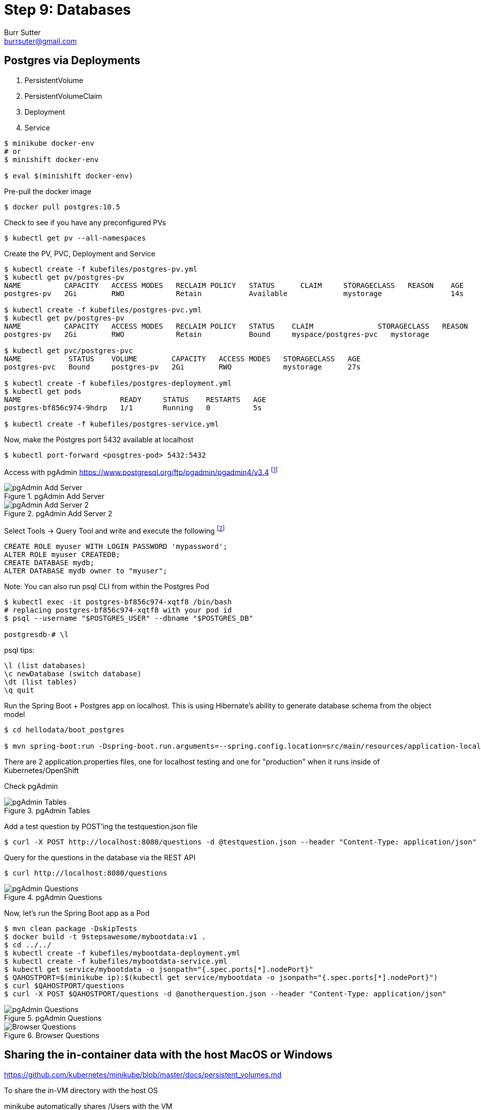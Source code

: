 = Step 9: Databases
Burr Sutter <burrsuter@gmail.com>

ifndef::codedir[:codedir: code]
ifndef::imagesdir[:imagesdir: images]

== Postgres via Deployments

1. PersistentVolume
2. PersistentVolumeClaim
3. Deployment
4. Service

[source,bash]
----
$ minikube docker-env
# or
$ minishift docker-env

$ eval $(minishift docker-env)
----

Pre-pull the docker image

[source,bash]
----
$ docker pull postgres:10.5
----

Check to see if you have any preconfigured PVs

[source,bash]
----
$ kubectl get pv --all-namespaces
----

Create the PV, PVC, Deployment and Service

[source,bash]
----
$ kubectl create -f kubefiles/postgres-pv.yml
$ kubectl get pv/postgres-pv
NAME          CAPACITY   ACCESS MODES   RECLAIM POLICY   STATUS      CLAIM     STORAGECLASS   REASON    AGE
postgres-pv   2Gi        RWO            Retain           Available             mystorage                14s

$ kubectl create -f kubefiles/postgres-pvc.yml
$ kubectl get pv/postgres-pv
NAME          CAPACITY   ACCESS MODES   RECLAIM POLICY   STATUS    CLAIM               STORAGECLASS   REASON    AGE
postgres-pv   2Gi        RWO            Retain           Bound     myspace/postgres-pvc   mystorage                49s

$ kubectl get pvc/postgres-pvc
NAME           STATUS    VOLUME        CAPACITY   ACCESS MODES   STORAGECLASS   AGE
postgres-pvc   Bound     postgres-pv   2Gi        RWO            mystorage      27s

$ kubectl create -f kubefiles/postgres-deployment.yml
$ kubectl get pods
NAME                       READY     STATUS    RESTARTS   AGE
postgres-bf856c974-9hdrp   1/1       Running   0          5s

$ kubectl create -f kubefiles/postgres-service.yml
----

Now, make the Postgres port 5432 available at localhost

[source,bash]
----
$ kubectl port-forward <posgtres-pod> 5432:5432
----

Access with pgAdmin https://www.postgresql.org/ftp/pgadmin/pgadmin4/v3.4 footnote:[Admin login details can be found in the kubefiles/postgres-depoloyment.yml]

.pgAdmin Add Server
image::pgadmin_add_server.png[pgAdmin Add Server]

.pgAdmin Add Server 2
image::pgadmin_add_server2.png[pgAdmin Add Server 2]


Select Tools -> Query Tool and write and execute the following footnote:[You may need to execute the command line by line and not all at once]

[source,sql]
----
CREATE ROLE myuser WITH LOGIN PASSWORD 'mypassword';
ALTER ROLE myuser CREATEDB;
CREATE DATABASE mydb;
ALTER DATABASE mydb owner to "myuser";
----

Note: You can also run psql CLI from within the Postgres Pod
----
$ kubectl exec -it postgres-bf856c974-xqtf8 /bin/bash
# replacing postgres-bf856c974-xqtf8 with your pod id
$ psql --username "$POSTGRES_USER" --dbname "$POSTGRES_DB"

postgresdb-# \l
----

psql tips:

----
\l (list databases)
\c newDatabase (switch database) 
\dt (list tables)
\q quit
----


Run the Spring Boot + Postgres app on localhost.  This is using Hibernate's ability to generate database schema from the object model

[source,bash]
----
$ cd hellodata/boot_postgres

$ mvn spring-boot:run -Dspring-boot.run.arguments=--spring.config.location=src/main/resources/application-local.properties
----

There are 2 application.properties files, one for localhost testing and one for "production" when it runs inside of Kubernetes/OpenShift

Check pgAdmin

.pgAdmin Tables
image::pgadmin_schema_creation.png[pgAdmin Tables]


Add a test question by POST'ing the testquestion.json file

[source,bash]
----
$ curl -X POST http://localhost:8080/questions -d @testquestion.json --header "Content-Type: application/json"
----

Query for the questions in the database via the REST API

[source,bash]
----
$ curl http://localhost:8080/questions
----

.pgAdmin Questions
image::pgadmin_query_questions1.png[pgAdmin Questions]


Now, let's run the Spring Boot app as a Pod

[source,bash]
----
$ mvn clean package -DskipTests
$ docker build -t 9stepsawesome/mybootdata:v1 .
$ cd ../../
$ kubectl create -f kubefiles/mybootdata-deployment.yml
$ kubectl create -f kubefiles/mybootdata-service.yml
$ kubectl get service/mybootdata -o jsonpath="{.spec.ports[*].nodePort}"
$ QAHOSTPORT=$(minikube ip):$(kubectl get service/mybootdata -o jsonpath="{.spec.ports[*].nodePort}")
$ curl $QAHOSTPORT/questions
$ curl -X POST $QAHOSTPORT/questions -d @anotherquestion.json --header "Content-Type: application/json"
----

.pgAdmin Questions
image::pgadmin_query_questions.png[pgAdmin Questions]

.Browser Questions
image::chrome_rest_api.png[Browser Questions]



== Sharing the in-container data with the host MacOS or Windows

https://github.com/kubernetes/minikube/blob/master/docs/persistent_volumes.md


To share the in-VM directory with the host OS

minikube automatically shares /Users with the VM

----
minikube ssh
cd /Users
----

minishift does not automatically share a folder with the VM, so for equivalent functionality

----
minishift hostfolder add -t sshfs --source /Users --target /Users Users
----

Note: The Postgres image will not start by default on /Users/ due to permissions problems

== Postgres via Operator
(under development)

https://crunchydata.github.io/postgres-operator/stable/installation/manual-installation/

https://github.com/CrunchyData/postgres-operator

